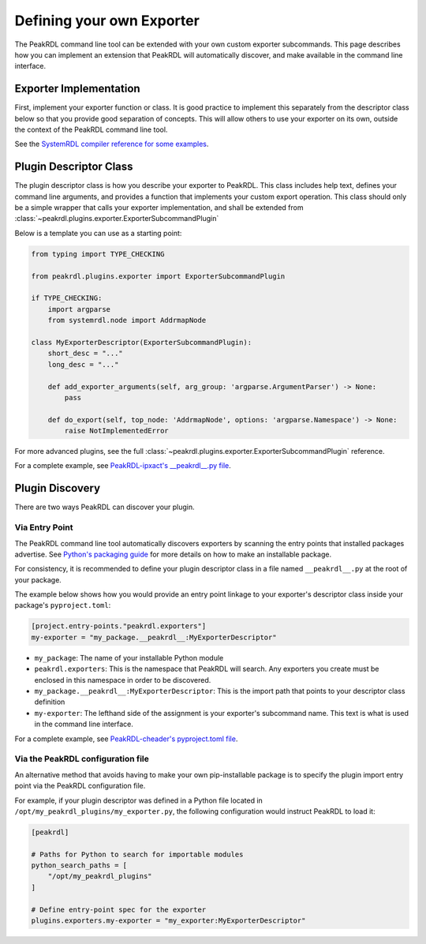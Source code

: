 .. _exporter-plugin:

Defining your own Exporter
==========================

The PeakRDL command line tool can be extended with your own custom exporter
subcommands. This page describes how you can implement an extension that PeakRDL
will automatically discover, and make available in the command line interface.


Exporter Implementation
-----------------------

First, implement your exporter function or class. It is good practice to implement
this separately from the descriptor class below so that you provide good separation
of concepts. This will allow others to use your exporter on its own, outside the
context of the PeakRDL command line tool.

See the `SystemRDL compiler reference for some examples <https://systemrdl-compiler.readthedocs.io/en/stable/examples/print_hierarchy.html>`_.


Plugin Descriptor Class
-----------------------

The plugin descriptor class is how you describe your exporter to PeakRDL. This
class includes help text, defines your command line arguments, and provides a
function that implements your custom export operation.
This class should only be a simple wrapper that calls your exporter
implementation, and shall be extended from :class:`~peakrdl.plugins.exporter.ExporterSubcommandPlugin`

Below is a template you can use as a starting point:

.. code-block:: python

    from typing import TYPE_CHECKING

    from peakrdl.plugins.exporter import ExporterSubcommandPlugin

    if TYPE_CHECKING:
        import argparse
        from systemrdl.node import AddrmapNode

    class MyExporterDescriptor(ExporterSubcommandPlugin):
        short_desc = "..."
        long_desc = "..."

        def add_exporter_arguments(self, arg_group: 'argparse.ArgumentParser') -> None:
            pass

        def do_export(self, top_node: 'AddrmapNode', options: 'argparse.Namespace') -> None:
            raise NotImplementedError

For more advanced plugins, see the full :class:`~peakrdl.plugins.exporter.ExporterSubcommandPlugin`
reference.

For a complete example, see `PeakRDL-ipxact's __peakrdl__.py file <https://github.com/SystemRDL/PeakRDL-ipxact/blob/main/src/peakrdl_ipxact/__peakrdl__.py>`_.


Plugin Discovery
----------------

There are two ways PeakRDL can discover your plugin.

Via Entry Point
^^^^^^^^^^^^^^^

The PeakRDL command line tool automatically discovers exporters by scanning the
entry points that installed packages advertise.
See
`Python's packaging guide <https://packaging.python.org>`_ for more details on
how to make an installable package.

For consistency, it is recommended to define your plugin descriptor class in a
file named ``__peakrdl__.py`` at the root of your package.

The example below shows how you would provide an entry point linkage to your
exporter's descriptor class inside your package's ``pyproject.toml``:

.. code-block:: toml

    [project.entry-points."peakrdl.exporters"]
    my-exporter = "my_package.__peakrdl__:MyExporterDescriptor"


* ``my_package``: The name of your installable Python module
* ``peakrdl.exporters``: This is the namespace that PeakRDL will search. Any
  exporters you create must be enclosed in this namespace in order to be
  discovered.
* ``my_package.__peakrdl__:MyExporterDescriptor``: This is the import path that
  points to your descriptor class definition
* ``my-exporter``: The lefthand side of the assignment is your exporter's
  subcommand name. This text is what is used in the command line interface.

For a complete example, see `PeakRDL-cheader's pyproject.toml file <https://github.com/SystemRDL/PeakRDL-cheader/blob/main/pyproject.toml>`_.


Via the PeakRDL configuration file
^^^^^^^^^^^^^^^^^^^^^^^^^^^^^^^^^^

An alternative method that avoids having to make your own pip-installable
package is to specify the plugin import entry point via the PeakRDL
configuration file.

For example, if your plugin descriptor was defined in a Python file located in
``/opt/my_peakrdl_plugins/my_exporter.py``, the following configuration would
instruct PeakRDL to load it:

.. code-block:: toml

    [peakrdl]

    # Paths for Python to search for importable modules
    python_search_paths = [
        "/opt/my_peakrdl_plugins"
    ]

    # Define entry-point spec for the exporter
    plugins.exporters.my-exporter = "my_exporter:MyExporterDescriptor"
